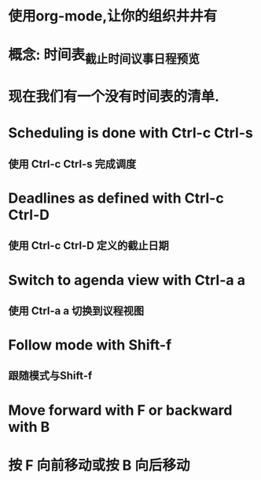 * 使用org-mode,让你的组织井井有

* 概念: 时间表_截止时间_议事日程预览

* 现在我们有一个没有时间表的清单.

* Scheduling is done with Ctrl-c Ctrl-s
** 使用 Ctrl-c Ctrl-s 完成调度

* Deadlines as defined with Ctrl-c Ctrl-D
** 使用 Ctrl-c Ctrl-D 定义的截止日期

* Switch to agenda view with Ctrl-a a
** 使用 Ctrl-a a 切换到议程视图

* Follow mode with Shift-f
** 跟随模式与Shift-f

* Move forward with F or backward with B
* 按 F 向前移动或按 B 向后移动
